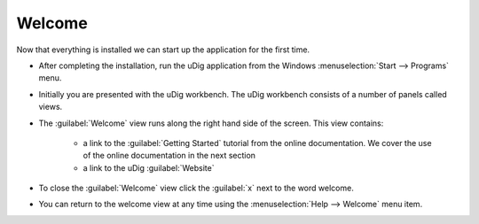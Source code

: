 Welcome
-------

Now that everything is installed we can start up the application for the first time.

* After completing the installation, run the uDig application from the Windows
  :menuselection:`Start --> Programs` menu.

  .. image:: images/splash.png
    :width: 7.26cm
    :height: 4.641cm


* Initially you are presented with the uDig workbench. The uDig workbench consists of a number 
  of panels called views.
  
  
  .. image:: images/welcome.png
    :width: 14.861cm
    :height: 11.15cm


* The :guilabel:`Welcome` view runs along the right hand side of the screen. This view contains:

   * a link to the :guilabel:`Getting Started` tutorial from the online documentation.
     We cover the use of the online documentation in the next section

   * a link to the uDig :guilabel:`Website`

      
* To close the :guilabel:`Welcome` view click the :guilabel:`x` next to the word welcome.

* You can return to the welcome view at any time using the :menuselection:`Help --> Welcome` menu item.
